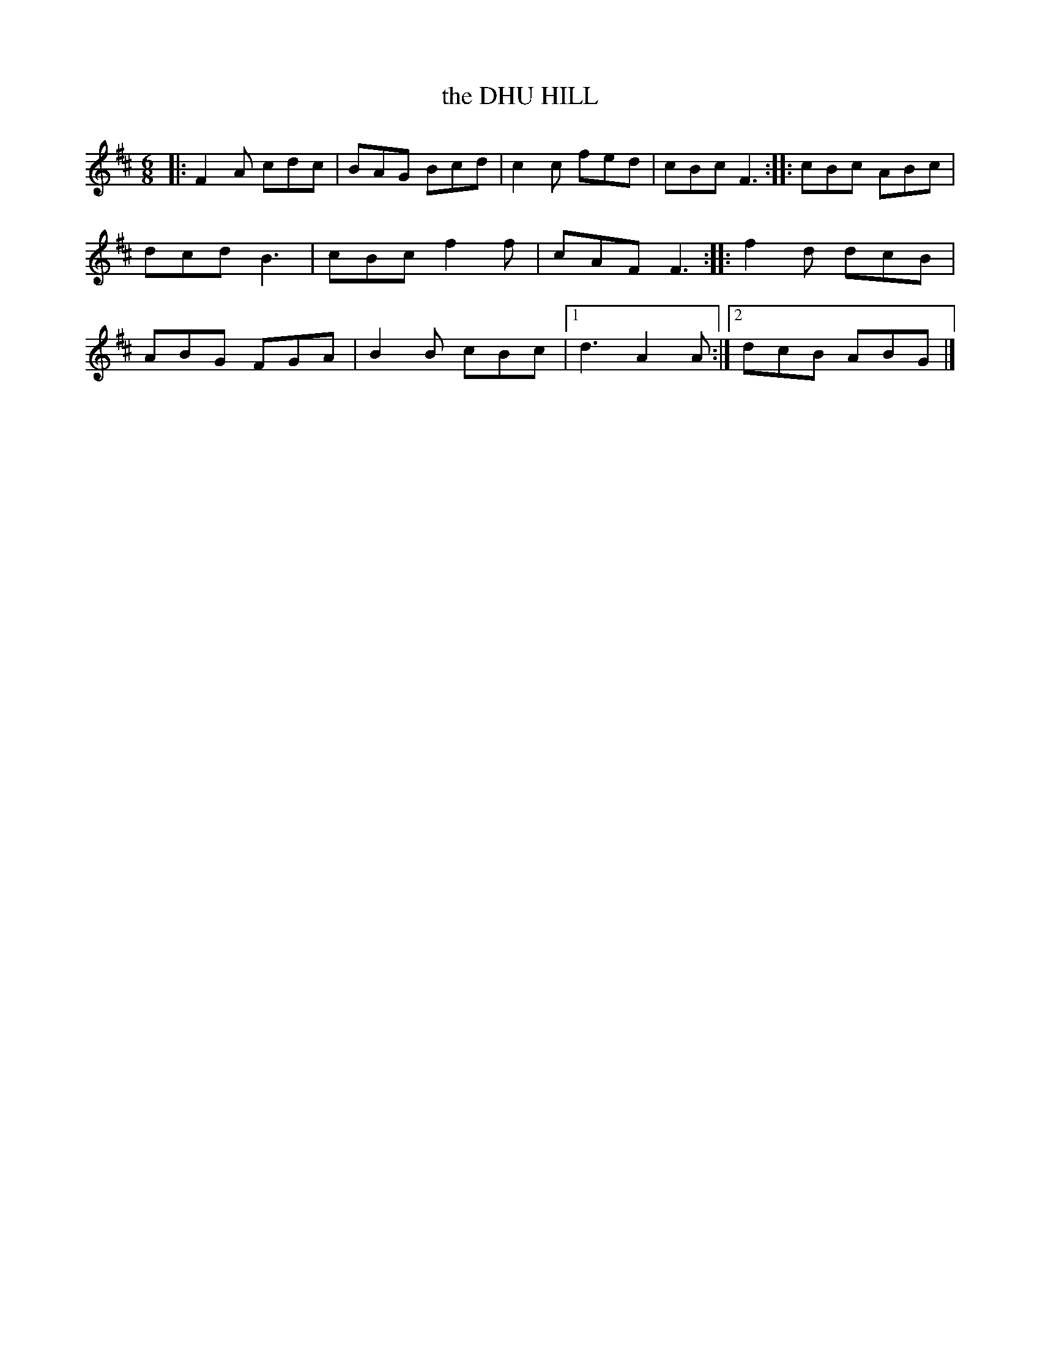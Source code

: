 X: 4254
T: the DHU HILL
%R: jig
B: James Kerr "Merry Melodies" v.4 p.27 #254
Z: 2016 John Chambers <jc:trillian.mit.edu>
M: 6/8
L: 1/8
K: D
|:\
F2A cdc | BAG Bcd | c2c fed | cBc F3 ::\
cBc ABc | dcd B3  | cBc f2f | cAF F3 ::\
f2d dcB | ABG FGA | B2B cBc |[1 d3 A2A :|[2 dcB ABG |]
